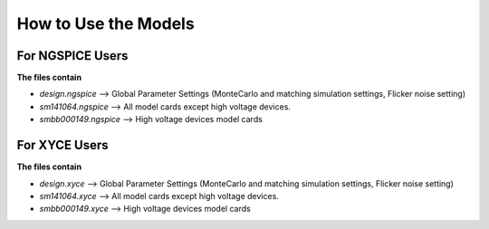 How to Use the Models
-------------------------

For NGSPICE Users
.......................

**The files contain**

- `design.ngspice` --> Global Parameter Settings (MonteCarlo and matching simulation settings, Flicker noise setting)
- `sm141064.ngspice` --> All model cards except high voltage devices.
- `smbb000149.ngspice` --> High voltage devices model cards

For XYCE Users
....................

**The files contain**

- `design.xyce` --> Global Parameter Settings (MonteCarlo and matching simulation settings, Flicker noise setting)
- `sm141064.xyce` --> All model cards except high voltage devices.
- `smbb000149.xyce` --> High voltage devices model cards
